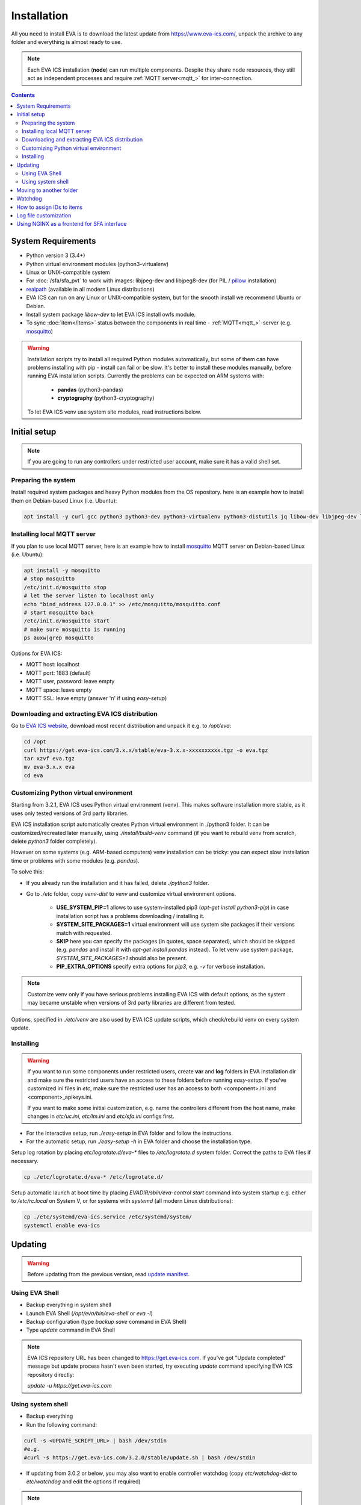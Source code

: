 Installation
************

All you need to install EVA  is to download the latest update from
https://www.eva-ics.com/, unpack the archive to any folder and everything is
almost ready to use.

.. note::

    Each EVA ICS installation (**node**) can run multiple components. Despite
    they share node resources, they still act as independent processes and
    require :ref:`MQTT server<mqtt_>` for inter-connection.

.. contents::

System Requirements
===================

* Python version 3 (3.4+)

* Python virtual environment modules (python3-virtualenv)

* Linux or UNIX-compatible system

* For :doc:`/sfa/sfa_pvt` to work with images: libjpeg-dev and libjpeg8-dev
  (for PIL / `pillow <https://python-pillow.org/>`_ installation)

* `realpath <http://www.gnu.org/software/coreutils/realpath>`_ (available in
  all modern Linux distributions)

* EVA ICS can run on any Linux or UNIX-compatible system, but for the smooth
  install we recommend Ubuntu or Debian.

* Install system package *libow-dev* to let EVA ICS install owfs module.

* To sync :doc:`item</items>` status between the components in real time -
  :ref:`MQTT<mqtt_>`-server (e.g. `mosquitto <http://mosquitto.org/>`_)

.. warning::

    Installation scripts try to install all required Python modules
    automatically, but some of them can have problems installing with pip -
    install can fail or be slow. It's better to install these modules manually,
    before running EVA installation scripts. Currently the problems can be
    expected on ARM systems with:

        * **pandas** (python3-pandas)
        * **cryptography** (python3-cryptography)

    To let EVA ICS venv use system site modules, read instructions below.

Initial setup
=============

.. note::

    If you are going to run any controllers under restricted user account,
    make sure it has a valid shell set.

Preparing the system
--------------------

Install required system packages and heavy Python modules from the OS
repository. here is an example how to install them on Debian-based Linux (i.e.
Ubuntu):

.. code-block:: bash

    apt install -y curl gcc python3 python3-dev python3-virtualenv python3-distutils jq libow-dev libjpeg-dev libjpeg8-dev

Installing local MQTT server
----------------------------

If you plan to use local MQTT server, here is an example how to install
`mosquitto`_ MQTT server on Debian-based Linux (i.e.
Ubuntu):

.. code-block:: bash

    apt install -y mosquitto
    # stop mosquitto
    /etc/init.d/mosquitto stop
    # let the server listen to localhost only
    echo "bind_address 127.0.0.1" >> /etc/mosquitto/mosquitto.conf
    # start mosquitto back
    /etc/init.d/mosquitto start
    # make sure mosquitto is running
    ps auxw|grep mosquitto

Options for EVA ICS:

* MQTT host: localhost
* MQTT port: 1883 (default)
* MQTT user, password: leave empty
* MQTT space: leave empty
* MQTT SSL: leave empty (answer 'n' if using *easy-setup*)

Downloading and extracting EVA ICS distribution
-----------------------------------------------

Go to `EVA ICS website <https://www.eva-ics.com/>`_, download most recent
distribution and unpack it e.g. to */opt/eva*:

.. code-block:: bash

    cd /opt
    curl https://get.eva-ics.com/3.x.x/stable/eva-3.x.x-xxxxxxxxxx.tgz -o eva.tgz
    tar xzvf eva.tgz
    mv eva-3.x.x eva
    cd eva


Customizing Python virtual environment
--------------------------------------

Starting from 3.2.1, EVA ICS uses Python virtual environment (venv). This makes
software installation more stable, as it uses only tested versions of 3rd party
libraries.

EVA ICS installation script automatically creates Python virtual environment in
./python3 folder. It can be customized/recreated later manually, using
*./install/build-venv* command (if you want to rebuild venv from scratch,
delete *python3* folder completely).

However on some systems (e.g. ARM-based computers) venv installation can be
tricky: you can expect slow installation time or problems with some modules
(e.g. *pandas*).

To solve this:

* If you already run the installation and it has failed, delete *./python3*
  folder.

* Go to *./etc* folder, copy *venv-dist* to *venv* and customize virtual
  environment options.

    * **USE_SYSTEM_PIP=1** allows to use system-installed pip3 (*apt-get install
      python3-pip*) in case installation script has a problems downloading /
      installing it.

    * **SYSTEM_SITE_PACKAGES=1** virtual environment will use system site
      packages if their versions match with requested.

    * **SKIP** here you can specify the packages (in quotes, space separated),
      which should be skipped (e.g.  *pandas* and install it with *apt-get
      install pandas* instead). To let venv use system package,
      *SYSTEM_SITE_PACKAGES=1* should also be present.

    * **PIP_EXTRA_OPTIONS** specify extra options for *pip3*, e.g. *-v* for
      verbose installation.

.. note::

    Customize venv only if you have serious problems installing EVA ICS with
    default options, as the system may became unstable when versions of 3rd
    party libraries are different from tested.

Options, specified in *./etc/venv* are also used by EVA ICS update scripts,
which check/rebuild venv on every system update.

Installing
----------

.. warning::

    If you want to run some components under restricted users, create **var**
    and **log** folders in EVA installation dir and make sure the restricted
    users have an access to these folders before running *easy-setup*. If
    you've customized ini files in *etc*, make sure the restricted user has an
    access to both <component>.ini and <component>_apikeys.ini.

    If you want to make some initial customization, e.g. name the controllers
    different from the host name, make changes in *etc/uc.ini*, *etc/lm.ini*
    and *etc/sfa.ini* configs first.

* For the interactive setup, run *./easy-setup* in EVA folder and follow the
  instructions.
* For the automatic setup, run *./easy-setup -h* in EVA folder and choose
  the installation type.

Setup log rotation by placing *etc/logrotate.d/eva-\** files to
*/etc/logrotate.d* system folder. Correct the paths to EVA files if necessary.

.. code-block:: bash

    cp ./etc/logrotate.d/eva-* /etc/logrotate.d/

Setup automatic launch at boot time by placing *EVADIR/sbin/eva-control start*
command into system startup e.g. either to */etc/rc.local* on System V, or for
systems with *systemd* (all modern Linux distributions):

.. code-block:: bash

    cp ./etc/systemd/eva-ics.service /etc/systemd/system/
    systemctl enable eva-ics

Updating
========

.. warning::

    Before updating from the previous version, read `update
    manifest <https://github.com/alttch/eva3/blob/3.2.0/UPDATE.rst>`_.

Using EVA Shell
---------------

* Backup everything in system shell

* Launch EVA Shell (*/opt/eva/bin/eva-shell* or *eva -I*)

* Backup configuration (type *backup save* command in EVA Shell)

* Type *update* command in EVA Shell

.. note::

    EVA ICS repository URL has been changed to https://get.eva-ics.com. If
    you've got "Update completed" message but update process hasn't even been
    started, try executing *update* command specifying EVA ICS repository
    directly:
    
    *update -u https://get.eva-ics.com*

Using system shell
------------------

* Backup everything
* Run the following command:

.. code-block:: bash

    curl -s <UPDATE_SCRIPT_URL> | bash /dev/stdin
    #e.g.
    #curl -s https://get.eva-ics.com/3.2.0/stable/update.sh | bash /dev/stdin

* If updating from 3.0.2 or below, you may also want to enable controller
  watchdog (copy *etc/watchdog-dist* to *etc/watchdog* and edit the options if
  required)

.. note::

    The system downgrade is officially not supported and not recommended.

Moving to another folder
========================

EVA ICS doesn't depend on any system paths, this allows to easy rename or move
its folder or clone the installation. Just do the following:

* stop EVA ICS (*./sbin/eva-control stop*)
* rename, move or copy EVA ICS folder
* if you've copied the folder, edit configuration files to make sure components
  use different ports and/or interfaces
* start EVA ICS back (*./sbin/eva-control start*)
* correct logrotate and on-boot startup paths

Watchdog
========

Watchdog process is started automatically for each EVA controller and tests it
with the specified interval. Controller should respond to API call **test**
within the specified API timeout or it is forcibly restarted.

Watchdog configuration is located in file *etc/watchdog* and has the following
params:

* **WATCHDOG_INTERVAL** checking frequency (default: 30 sec)
* **WATCHDOG_MAX_TIMEOUT** maximum API timeout (default: 5 sec)
* **WATCHDOG_DUMP** if the controller is not responding, try to create crash
  dump before restarting (default: no).

How to assign IDs to items
==========================

All system :doc:`items</items>` including :doc:`macros</lm/macros>` have their
own ids. Item id should be unique within one server in **simple**
:ref:`layout<item_layout>`. When using **enterprise** layout, it is possible
for items to have the same id in different groups, however full item id
(*group/id*) should be always unique within one controller.

.. note::

    Before adding items, consider what kind of :ref:`layout<item_layout>` you
    want to use: simple or enterprise

    Starting from 3.2.0, default item layout is **enterprise**.

Item groups can coincide and often it is convenient to make them similar: for
example, if you set *groups=security/#* in API key config file, you will allow
the key to access all the items in the security group and its subgroups
regardless of whether it is macro, sensor or logic variable. To set access to
a group of particular items, use oids, e.g. *groups=sensor:security/#*.

This does not apply to :doc:`decision rules</lm/decision_matrix>` and
:doc:`macros</lm/macros>`: a unique id is generated for each rule
automatically, macro id should be always unique.

.. note::

    The triple underline (**___**) is used by system and should not be used in
    item IDs or groups.

Log file customization
======================

Perform these on the installed Python modules to avoid any extra information in
logs:

* **dist-packages/ws4py/websocket.py** and **dist-packages/ws4py/manager.py** -
  replace all *logger.error* calls to *logger.info*

* **dist-packages/urllib3/connectionpool.py** - if you set up the controllers
  to bypass SSL verifications (don't do this on production!), remove or comment

         if not conn.is_verified:warnings.warn((....

Using NGINX as a frontend for SFA interface
===========================================

Suppose `NGINX <https://www.nginx.com/>`_ operates on 8443 port with SSL, and
:doc:`/sfa/sfa` - without SSL. Let's make the task even more complicated: let
NGINX receive the request not directly, but via port forwarding from the router
listening on an external domain (i.e. port 35200).

Additionally, we want to authorize:

* by IP address or
* basic auth by username/password or
* by cookie-token (required for EVA Android Client since it passes basic auth
  only when the server is requested for the first time)

The server should allow access upon the authorization of any type.

Our final config for all of this should look like:

.. code-block:: nginx

    map $cookie_letmein $eva_hascookie {
      "STRONGSECRETRANDOMTOKEN" "yes";
      default           "no";      
    }

    geo $eva_ip_based {            
      192.168.1.0/24 "yes"; # our internal network
      default        "no";
    }

    map $eva_hascookie$eva_ip_based $eva_authentication {
      "yesyes" "off"; # cookie and IP matched - OK
      "yesno"  "off"; # cookie matched, IP did not - OK
      "noyes"  "off"; # cookie did not match, IP did - OK
      default  "?"; # everything else - demand the password 
    }

    upstream eva-sfa {
            server 127.0.0.1:8828;
    }

    server {
        listen 192.168.1.1:8443;
        server_name  eva;
        ssl                  on;
        ssl_certificate /opt/eva/etc/eva.crt;
        ssl_certificate_key /opt/eva/etc/eva.key;
        ssl_session_timeout  1m;
        ssl_protocols  SSLv3 TLSv1;
        ssl_ciphers  HIGH:!aNULL:!MD5;  
        ssl_prefer_server_ciphers   on; 

        # proxy for HTTP
        location / {
            auth_basic $eva_authentication; 
            auth_basic_user_file /opt/eva/etc/htpasswd;
            add_header Set-Cookie "letmein=STRONGSECRETRANDOMTOKEN;path=/";
            proxy_buffers 16 16k;
            proxy_buffer_size 16k;
            proxy_busy_buffers_size 240k;   
            proxy_pass http://eva-sfa;
            # a few variables for backend, though in fact EVA requires X-Real-IP only
            proxy_set_header X-Host $host;  
            proxy_set_header Host $host;    
            proxy_set_header X-Real-IP $remote_addr;
            proxy_set_header X-Forwarded-Proto https;
            proxy_set_header X-Frontend "nginx";
            proxy_redirect http://internal.eva.domain/ui/ https://external.eva.domain:35200/ui/;
        }

        # proxy for WebSocket
        location /ws {
            auth_basic $eva_authentication; 
            auth_basic_user_file /opt/eva3/etc/htpasswd;
            proxy_http_version 1.1;
            proxy_set_header Upgrade $http_upgrade;
            proxy_set_header Connection "upgrade";
            proxy_buffers 16 16k;
            proxy_buffer_size 16k;
            proxy_busy_buffers_size 240k;   
            proxy_pass http://eva-sfa;      
            proxy_set_header X-Host $host;  
            proxy_set_header Host $host;    
            proxy_set_header X-Real-IP $remote_addr;
            proxy_set_header X-Forwarded-Proto https;
            proxy_set_header X-Frontend "nginx";
        }
    }
